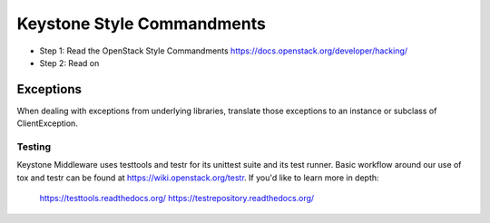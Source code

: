 Keystone Style Commandments
===========================

- Step 1: Read the OpenStack Style Commandments
  https://docs.openstack.org/developer/hacking/
- Step 2: Read on

Exceptions
----------

When dealing with exceptions from underlying libraries, translate those
exceptions to an instance or subclass of ClientException.

=======
Testing
=======

Keystone Middleware uses testtools and testr for its unittest suite
and its test runner. Basic workflow around our use of tox and testr can
be found at https://wiki.openstack.org/testr. If you'd like to learn more
in depth:

  https://testtools.readthedocs.org/
  https://testrepository.readthedocs.org/
